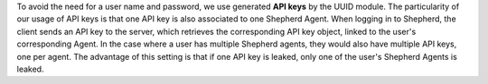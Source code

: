 To avoid the need for a user name and password, we use generated **API keys** by the UUID module. The particularity of our usage of API keys is that one API key is also associated to one Shepherd Agent. When logging in to Shepherd, the client sends an API key to the server, which retrieves  the corresponding API key object, linked to the user's corresponding Agent. In the case where a user has multiple Shepherd agents, they would also have multiple API keys, one per agent. The advantage of this setting is that if one API key is leaked,  only one of the user's Shepherd Agents is leaked.
